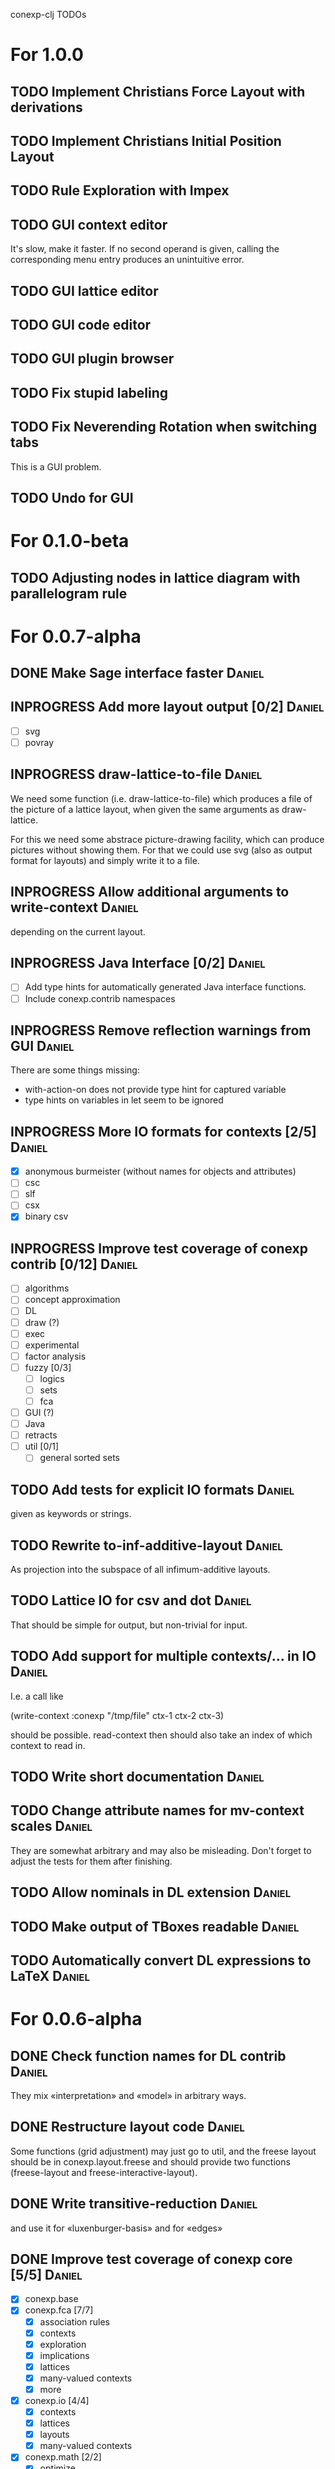 # -*- mode: org -*-
#+startup: overview
#+startup: hidestars
#+TODO: UNCERTAIN TODO INPROGRESS | DONE CANCELLED

conexp-clj TODOs

* For 1.0.0
** TODO Implement Christians Force Layout with derivations
** TODO Implement Christians Initial Position Layout
** TODO Rule Exploration with Impex
** TODO GUI context editor
   It's slow, make it faster. If no second operand is given, calling
   the corresponding menu entry produces an unintuitive error.
** TODO GUI lattice editor
** TODO GUI code editor
** TODO GUI plugin browser
** TODO Fix stupid labeling
** TODO Fix Neverending Rotation when switching tabs
   This is a GUI problem.
** TODO Undo for GUI
* For 0.1.0-beta
** TODO Adjusting nodes in lattice diagram with parallelogram rule
* For 0.0.7-alpha
** DONE Make Sage interface faster                                   :Daniel:
   CLOSED: [2011-01-22 Sa 20:47]
** INPROGRESS Add more layout output [0/2]                           :Daniel:
   - [ ] svg
   - [ ] povray
** INPROGRESS draw-lattice-to-file                                   :Daniel:
   We need some function (i.e. draw-lattice-to-file) which produces a
   file of the picture of a lattice layout, when given the same
   arguments as draw-lattice.

   For this we need some abstrace picture-drawing facility, which can
   produce pictures without showing them. For that we could use svg
   (also as output format for layouts) and simply write it to a file.
** INPROGRESS Allow additional arguments to write-context            :Daniel:
   depending on the current layout.
** INPROGRESS Java Interface [0/2]                                   :Daniel:
   - [ ] Add type hints for automatically generated Java interface functions.
   - [ ] Include conexp.contrib namespaces
** INPROGRESS Remove reflection warnings from GUI                    :Daniel:
   There are some things missing:
     - with-action-on does not provide type hint for captured variable
     - type hints on variables in let seem to be ignored
** INPROGRESS More IO formats for contexts [2/5]                     :Daniel:
   - [X] anonymous burmeister (without names for objects and
     attributes)
   - [ ] csc
   - [ ] slf
   - [ ] csx
   - [X] binary csv
** INPROGRESS Improve test coverage of conexp contrib [0/12]         :Daniel:
   - [ ] algorithms
   - [ ] concept approximation
   - [ ] DL
   - [ ] draw (?)
   - [ ] exec
   - [ ] experimental
   - [ ] factor analysis
   - [ ] fuzzy [0/3]
     - [ ] logics
     - [ ] sets
     - [ ] fca
   - [ ] GUI (?)
   - [ ] Java
   - [ ] retracts
   - [ ] util [0/1]
     - [ ] general sorted sets
** TODO Add tests for explicit IO formats                            :Daniel:
   given as keywords or strings.
** TODO Rewrite to-inf-additive-layout                               :Daniel:
   As projection into the subspace of all infimum-additive layouts.
** TODO Lattice IO for csv and dot                                   :Daniel:
   That should be simple for output, but non-trivial for input.
** TODO Add support for multiple contexts/... in IO                  :Daniel:
   I.e. a call like

     (write-context :conexp "/tmp/file" ctx-1 ctx-2 ctx-3)

   should be possible. read-context then should also take an index of
   which context to read in.
** TODO Write short documentation                                    :Daniel:
** TODO Change attribute names for mv-context scales                 :Daniel:
   They are somewhat arbitrary and may also be misleading. Don't
   forget to adjust the tests for them after finishing.
** TODO Allow nominals in DL extension                               :Daniel:
** TODO Make output of TBoxes readable                               :Daniel:
** TODO Automatically convert DL expressions to LaTeX                :Daniel:
* For 0.0.6-alpha
** DONE Check function names for DL contrib                          :Daniel:
   They mix «interpretation» and «model» in arbitrary ways.
** DONE Restructure layout code                                      :Daniel:
   Some functions (grid adjustment) may just go to util, and the
   freese layout should be in conexp.layout.freese and should provide
   two functions (freese-layout and freese-interactive-layout).
** DONE Write transitive-reduction                                   :Daniel:
   and use it for «luxenburger-basis» and for «edges»
** DONE Improve test coverage of conexp core [5/5]                   :Daniel:
   CLOSED: [2011-01-31 Mo 20:50]
   - [X] conexp.base
   - [X] conexp.fca [7/7]
     - [X] association rules
     - [X] contexts
     - [X] exploration
     - [X] implications
     - [X] lattices
     - [X] many-valued contexts
     - [X] more
   - [X] conexp.io [4/4]
     - [X] contexts
     - [X] lattices
     - [X] layouts
     - [X] many-valued contexts
   - [X] conexp.math [2/2]
     - [X] optimize
     - [X] statistics
   - [X] conexp.layouts [6/6]
     - [X] util
     - [X] base
     - [X] common
     - [X] layered
     - [X] force
     - [X] freese
** DONE Add more example files [5/5]                              :Sebastian:
   CLOSED: [2011-02-14 Mo 19:57]
   - [X] basic usage
   - [X] working with contexts
   - [X] lattices
   - [X] implications
   - [X] IO
** DONE Detexify docstrings                                          :Daniel:
   Docstrings don't need to contain TeX, since we will not import them
   into the documentation anymore.
** DONE Add conexp.io.latex                                          :Daniel:
   CLOSED: [2010-12-29 Mi 20:54]
   As a function which outputs a tex representation of a given object
** DONE Text Layout IO should use shortened annotation               :Daniel:
   CLOSED: [2011-01-26 Mi 23:17]
** DONE Let make-layout do error checking                            :Daniel:
   CLOSED: [2011-01-31 Mo 21:59]
   And introduce make-layout-nc.
** DONE Make conexp-clj.sh script more sophisticated                 :Daniel:
   CLOSED: [2011-02-01 Di 21:37]
